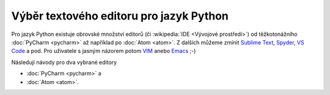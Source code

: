 Výběr textového editoru pro jazyk Python
========================================

Pro jazyk Python existuje obrovské množství editorů (či
:wikipedia:`IDE <Vývojové prostředí>`) od těžkotonážního :doc:`PyCharm
<pycharm>` až například po :doc:`Atom <atom>`. Z dalších můžeme zmínit
`Sublime Text <https://www.sublimetext.com/>`__, `Spyder
<https://www.spyder-ide.org/>`__, `VS Code
<https://code.visualstudio.com/>`__ a pod. Pro uživatele s jasným
názorem potom `VIM <https://www.vim.org/>`__ anebo `Emacs
<https://www.gnu.org/software/emacs/>`__ ;-)

Následují návody pro dva vybrané editory

* :doc:`PyCharm <pycharm>` a
* :doc:`Atom <atom>`.
